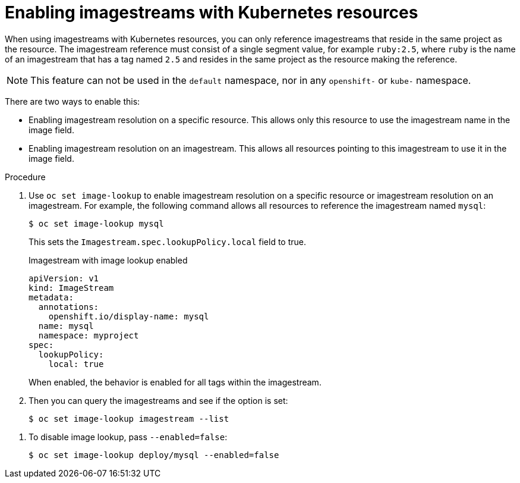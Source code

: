 // Module included in the following assemblies:
//
// * openshift_images/managing-images/using-imagestreams-with-kubernetes-resources.adoc


[id="images-managing-images-enabling-imagestreams-kubernetes_{context}"]
= Enabling imagestreams with Kubernetes resources

When using imagestreams with Kubernetes resources, you can only reference imagestreams that reside in the
same project as the resource. The imagestream reference must consist of a single
segment value, for example `ruby:2.5`, where `ruby` is the name of an
imagestream that has a tag named `2.5` and resides in the same project as the
resource making the reference.

[NOTE]
====
This feature can not be used in the `default` namespace, nor in any `openshift-`
or `kube-` namespace.
====

There are two ways to enable this:

* Enabling imagestream resolution on a specific resource. This allows only this
  resource to use the imagestream name in the image field.
* Enabling imagestream resolution on an imagestream. This allows all
  resources pointing to this imagestream to use it in the image field.

.Procedure

. Use `oc set image-lookup` to enable imagestream resolution on a specific resource or imagestream resolution on an imagestream. For example,
the following command allows all resources to reference the imagestream named
`mysql`:
+
----
$ oc set image-lookup mysql
----
+
This sets the `Imagestream.spec.lookupPolicy.local` field to true.
+
.Imagestream with image lookup enabled
+
----
apiVersion: v1
kind: ImageStream
metadata:
  annotations:
    openshift.io/display-name: mysql
  name: mysql
  namespace: myproject
spec:
  lookupPolicy:
    local: true
----
+
When enabled, the behavior is enabled for all tags within the imagestream.

. Then you can query the imagestreams and see if the option is set:
+
----
$ oc set image-lookup imagestream --list
----

////
. You can also enable image lookup on a specific resource. This
command allows the Kubernetes deployment named `mysql` to use imagestreams:
+
----
$ oc set image-lookup deploy/mysql
----
+
This sets the `alpha.image.policy.openshift.io/resolve-names` annotation
on the deployment.
+
.Deployment with image lookup enabled
+
----
apiVersion: apps/v1
kind: Deployment
metadata:
  name: mysql
  namespace: myproject
spec:
  replicas: 1
  template:
    metadata:
      annotations:
        alpha.image.policy.openshift.io/resolve-names: '*'
    spec:
      containers:
      - image: mysql:latest
        imagePullPolicy: Always
        name: mysql
----
////

. To disable image lookup, pass `--enabled=false`:
+
----
$ oc set image-lookup deploy/mysql --enabled=false
----
